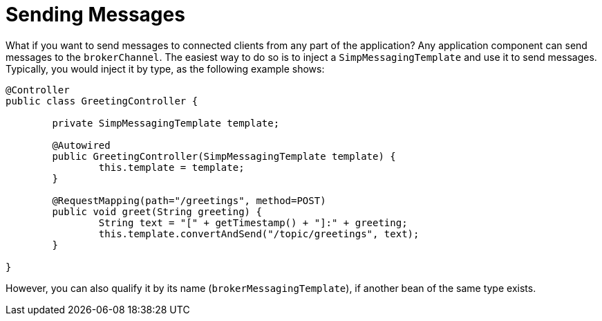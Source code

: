 [[websocket-stomp-handle-send]]
= Sending Messages

What if you want to send messages to connected clients from any part of the
application? Any application component can send messages to the `brokerChannel`.
The easiest way to do so is to inject a `SimpMessagingTemplate` and
use it to send messages. Typically, you would inject it by
type, as the following example shows:

[source,java,indent=0,subs="verbatim,quotes"]
----
	@Controller
	public class GreetingController {

		private SimpMessagingTemplate template;

		@Autowired
		public GreetingController(SimpMessagingTemplate template) {
			this.template = template;
		}

		@RequestMapping(path="/greetings", method=POST)
		public void greet(String greeting) {
			String text = "[" + getTimestamp() + "]:" + greeting;
			this.template.convertAndSend("/topic/greetings", text);
		}

	}
----

However, you can also qualify it by its name (`brokerMessagingTemplate`), if another
bean of the same type exists.



